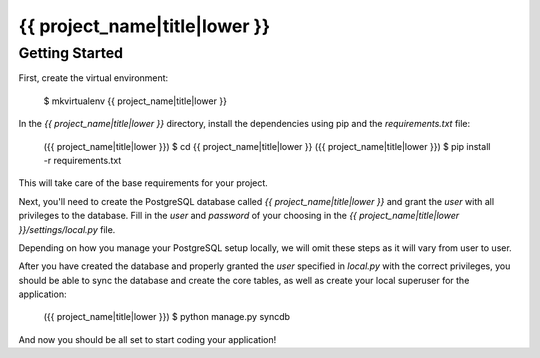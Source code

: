 {{ project_name|title|lower }}
========================

Getting Started
---------------

First, create the virtual environment:

    $ mkvirtualenv {{ project_name|title|lower }}

In the `{{ project_name|title|lower }}` directory, install the dependencies using pip and the `requirements.txt` file:

    ({{ project_name|title|lower }}) $ cd {{ project_name|title|lower }}
    ({{ project_name|title|lower }}) $ pip install -r requirements.txt

This will take care of the base requirements for your project.

Next, you'll need to create the PostgreSQL database called `{{ project_name|title|lower }}` and grant the `user` with all privileges to the database.  Fill in the `user` and `password` of your choosing in the `{{ project_name|title|lower }}/settings/local.py` file.

Depending on how you manage your PostgreSQL setup locally, we will omit these steps as it will vary from user to user.

After you have created the database and properly granted the `user` specified in `local.py` with the correct privileges, you should be able to sync the database and create the core tables, as well as create your local superuser for the application:

    ({{ project_name|title|lower }}) $ python manage.py syncdb

And now you should be all set to start coding your application!
